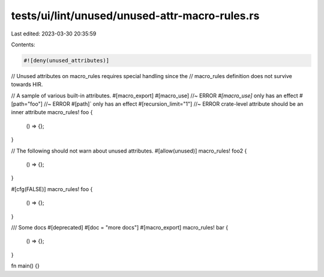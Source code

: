 tests/ui/lint/unused/unused-attr-macro-rules.rs
===============================================

Last edited: 2023-03-30 20:35:59

Contents:

.. code-block:: rs

    #![deny(unused_attributes)]
// Unused attributes on macro_rules requires special handling since the
// macro_rules definition does not survive towards HIR.

// A sample of various built-in attributes.
#[macro_export]
#[macro_use] //~ ERROR `#[macro_use]` only has an effect
#[path="foo"] //~ ERROR #[path]` only has an effect
#[recursion_limit="1"] //~ ERROR crate-level attribute should be an inner attribute
macro_rules! foo {
    () => {};
}

// The following should not warn about unused attributes.
#[allow(unused)]
macro_rules! foo2 {
    () => {};
}

#[cfg(FALSE)]
macro_rules! foo {
    () => {};
}

/// Some docs
#[deprecated]
#[doc = "more docs"]
#[macro_export]
macro_rules! bar {
    () => {};
}

fn main() {}


